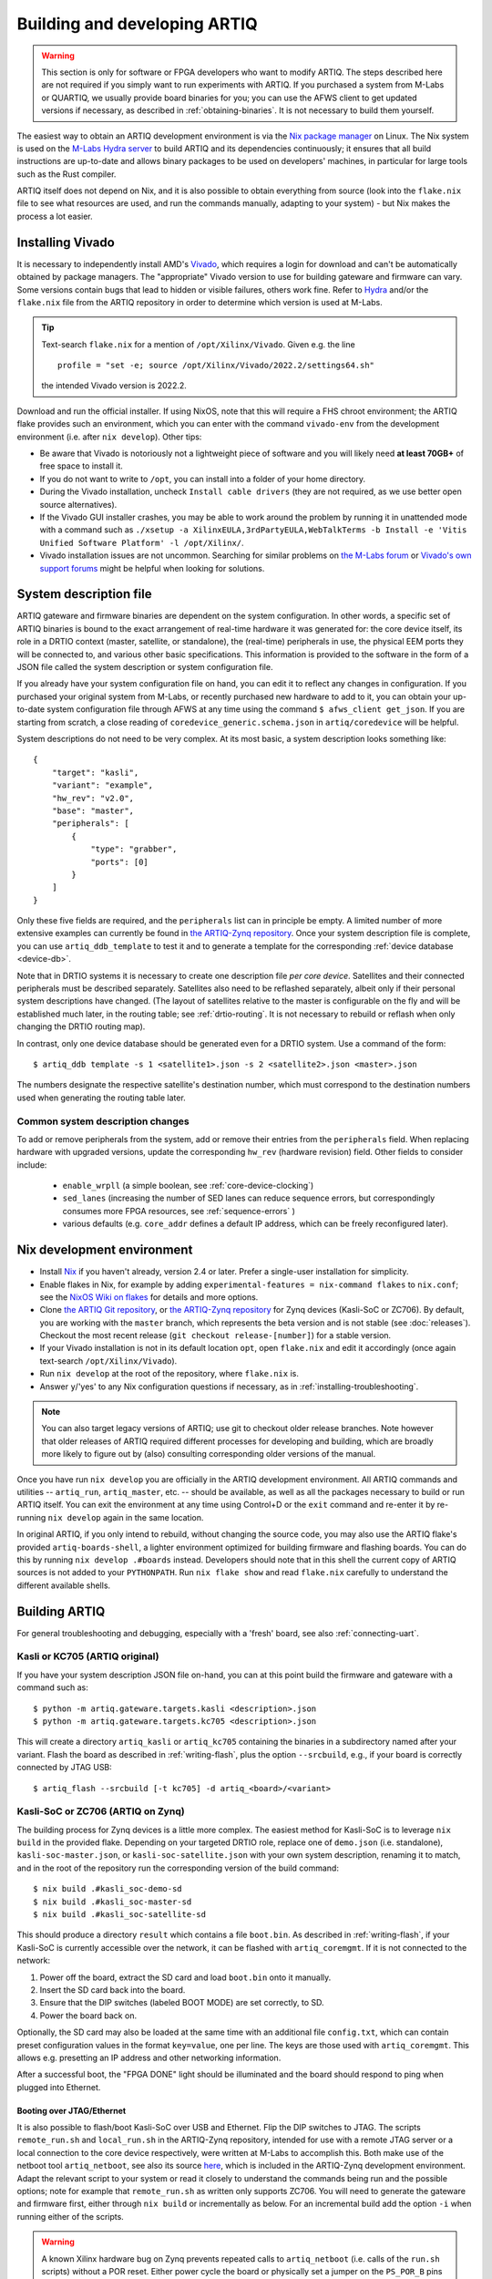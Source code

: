 Building and developing ARTIQ
=============================

.. warning::
    This section is only for software or FPGA developers who want to modify ARTIQ. The steps described here are not required if you simply want to run experiments with ARTIQ. If you purchased a system from M-Labs or QUARTIQ, we usually provide board binaries for you; you can use the AFWS client to get updated versions if necessary, as described in :ref:`obtaining-binaries`. It is not necessary to build them yourself. 

The easiest way to obtain an ARTIQ development environment is via the `Nix package manager <https://nixos.org/nix/>`_ on Linux. The Nix system is used on the `M-Labs Hydra server <https://nixbld.m-labs.hk/>`_ to build ARTIQ and its dependencies continuously; it ensures that all build instructions are up-to-date and allows binary packages to be used on developers' machines, in particular for large tools such as the Rust compiler. 

ARTIQ itself does not depend on Nix, and it is also possible to obtain everything from source (look into the ``flake.nix`` file to see what resources are used, and run the commands manually, adapting to your system) - but Nix makes the process a lot easier. 

Installing Vivado 
-----------------

It is necessary to independently install AMD's `Vivado <https://www.xilinx.com/support/download.html>`_, which requires a login for download and can't be automatically obtained by package managers. The "appropriate" Vivado version to use for building gateware and firmware can vary. Some versions contain bugs that lead to hidden or visible failures, others work fine. Refer to `Hydra <https://nixbld.m-labs.hk/>`_ and/or the ``flake.nix`` file from the ARTIQ repository in order to determine which version is used at M-Labs. 

.. tip:: 
    Text-search ``flake.nix`` for a mention of ``/opt/Xilinx/Vivado``. Given e.g. the line :: 

        profile = "set -e; source /opt/Xilinx/Vivado/2022.2/settings64.sh"
    
    the intended Vivado version is 2022.2.      

Download and run the official installer. If using NixOS, note that this will require a FHS chroot environment; the ARTIQ flake provides such an environment, which you can enter with the command ``vivado-env`` from the development environment (i.e. after ``nix develop``). Other tips: 

- Be aware that Vivado is notoriously not a lightweight piece of software and you will likely need **at least 70GB+** of free space to install it. 
- If you do not want to write to ``/opt``, you can install into a folder of your home directory. 
- During the Vivado installation, uncheck ``Install cable drivers`` (they are not required, as we use better open source alternatives).
- If the Vivado GUI installer crashes, you may be able to work around the problem by running it in unattended mode with a command such as ``./xsetup -a XilinxEULA,3rdPartyEULA,WebTalkTerms -b Install -e 'Vitis Unified Software Platform' -l /opt/Xilinx/``. 
- Vivado installation issues are not uncommon. Searching for similar problems on `the M-Labs forum <https://forum.m-labs.hk/>`_ or `Vivado's own support forums <https://support.xilinx.com/s/topic/0TO2E000000YKXwWAO/installation-and-licensing>`_ might be helpful when looking for solutions. 


.. _system-description: 

System description file
-----------------------

ARTIQ gateware and firmware binaries are dependent on the system configuration. In other words, a specific set of ARTIQ binaries is bound to the exact arrangement of real-time hardware it was generated for: the core device itself, its role in a DRTIO context (master, satellite, or standalone), the (real-time) peripherals in use, the physical EEM ports they will be connected to, and various other basic specifications. This information is provided to the software in the form of a JSON file called the system description or system configuration file.

If you already have your system configuration file on hand, you can edit it to reflect any changes in configuration. If you purchased your original system from M-Labs, or recently purchased new hardware to add to it, you can obtain your up-to-date system configuration file through AFWS at any time using the command ``$ afws_client get_json``. If you are starting from scratch, a close reading of ``coredevice_generic.schema.json`` in ``artiq/coredevice`` will be helpful.

System descriptions do not need to be very complex. At its most basic, a system description looks something like: :: 

    {
        "target": "kasli",
        "variant": "example",
        "hw_rev": "v2.0",
        "base": "master",
        "peripherals": [
            {
                "type": "grabber",
                "ports": [0]
            }
        ]
    }

Only these five fields are required, and the ``peripherals`` list can in principle be empty. A limited number of more extensive examples can currently be found in `the ARTIQ-Zynq repository <https://git.m-labs.hk/M-Labs/artiq-zynq/src/branch/master>`_. Once your system description file is complete, you can use ``artiq_ddb_template`` to test it and to generate a template for the corresponding :ref:`device database <device-db>`.  

.. TODO link to ddb_template :/ 

Note that in DRTIO systems it is necessary to create one description file *per core device*. Satellites and their connected peripherals must be described separately. Satellites also need to be reflashed separately, albeit only if their personal system descriptions have changed. (The layout of satellites relative to the master is configurable on the fly and will be established much later, in the routing table; see :ref:`drtio-routing`. It is not necessary to rebuild or reflash when only changing the DRTIO routing map). 

In contrast, only one device database should be generated even for a DRTIO system. Use a command of the form: :: 

    $ artiq_ddb template -s 1 <satellite1>.json -s 2 <satellite2>.json <master>.json

The numbers designate the respective satellite's destination number, which must correspond to the destination numbers used when generating the routing table later.    

Common system description changes
^^^^^^^^^^^^^^^^^^^^^^^^^^^^^^^^^

To add or remove peripherals from the system, add or remove their entries from the ``peripherals`` field. When replacing hardware with upgraded versions, update the corresponding ``hw_rev`` (hardware revision) field. Other fields to consider include:
 
    - ``enable_wrpll`` (a simple boolean, see :ref:`core-device-clocking`)
    - ``sed_lanes`` (increasing the number of SED lanes can reduce sequence errors, but correspondingly consumes more FPGA resources, see :ref:`sequence-errors`    )
    - various defaults (e.g. ``core_addr`` defines a default IP address, which can be freely reconfigured later). 

Nix development environment
---------------------------

* Install `Nix <http://nixos.org/nix/>`_ if you haven't already, version 2.4 or later. Prefer a single-user installation for simplicity. 
* Enable flakes in Nix, for example by adding ``experimental-features = nix-command flakes`` to ``nix.conf``; see the `NixOS Wiki on flakes <https://nixos.wiki/wiki/flakes>`_ for details and more options. 
* Clone `the ARTIQ Git repository <https://github.com/m-labs/artiq>`_, or `the ARTIQ-Zynq repository <https://git.m-labs.hk/M-Labs/artiq-zynq>`__ for Zynq devices (Kasli-SoC or ZC706). By default, you are working with the ``master`` branch, which represents the beta version and is not stable (see :doc:`releases`). Checkout the most recent release (``git checkout release-[number]``) for a stable version. 
* If your Vivado installation is not in its default location ``opt``, open ``flake.nix`` and edit it accordingly (once again text-search ``/opt/Xilinx/Vivado``). 
* Run ``nix develop`` at the root of the repository, where ``flake.nix`` is. 
* Answer ``y``/'yes' to any Nix configuration questions if necessary, as in :ref:`installing-troubleshooting`. 

.. note:: 
    You can also target legacy versions of ARTIQ; use git to checkout older release branches. Note however that older releases of ARTIQ required different processes for developing and building, which are broadly more likely to figure out by (also) consulting corresponding older versions of the manual.  

Once you have run ``nix develop`` you are officially in the ARTIQ development environment. All ARTIQ commands and utilities -- ``artiq_run``, ``artiq_master``, etc. -- should be available, as well as all the packages necessary to build or run ARTIQ itself. You can exit the environment at any time using Control+D or the ``exit`` command and re-enter it by re-running ``nix develop`` again in the same location. 

In original ARTIQ, if you only intend to rebuild, without changing the source code, you may also use the ARTIQ flake's provided ``artiq-boards-shell``, a lighter environment optimized for building firmware and flashing boards. You can do this by running ``nix develop .#boards`` instead. Developers should note that in this shell the current copy of ARTIQ sources is not added to your ``PYTHONPATH``. Run ``nix flake show`` and read ``flake.nix`` carefully to understand the different available shells. 

Building ARTIQ
--------------

For general troubleshooting and debugging, especially with a 'fresh' board, see also :ref:`connecting-uart`. 

Kasli or KC705 (ARTIQ original) 
^^^^^^^^^^^^^^^^^^^^^^^^^^^^^^^

If you have your system description JSON file on-hand, you can at this point build the firmware and gateware with a command such as: :: 

    $ python -m artiq.gateware.targets.kasli <description>.json
    $ python -m artiq.gateware.targets.kc705 <description>.json

This will create a directory ``artiq_kasli`` or ``artiq_kc705`` containing the binaries in a subdirectory named after your variant. Flash the board as described in :ref:`writing-flash`, plus the option ``--srcbuild``, e.g., if your board is correctly connected by JTAG USB: :: 

    $ artiq_flash --srcbuild [-t kc705] -d artiq_<board>/<variant> 

Kasli-SoC or ZC706 (ARTIQ on Zynq)
^^^^^^^^^^^^^^^^^^^^^^^^^^^^^^^^^^

The building process for Zynq devices is a little more complex. The easiest method for Kasli-SoC is to leverage ``nix build`` in the provided flake. Depending on your targeted DRTIO role, replace one of ``demo.json`` (i.e. standalone), ``kasli-soc-master.json``, or ``kasli-soc-satellite.json`` with your own system description, 
renaming it to match, and in the root of the repository run the corresponding version of the build command: ::  

    $ nix build .#kasli_soc-demo-sd 
    $ nix build .#kasli_soc-master-sd 
    $ nix build .#kasli_soc-satellite-sd 

This should produce a directory ``result`` which contains a file ``boot.bin``. As described in :ref:`writing-flash`, if your Kasli-SoC is currently accessible over the network, it can be flashed with ``artiq_coremgmt``. If it is not connected to the network:

1. Power off the board, extract the SD card and load ``boot.bin`` onto it manually. 
2. Insert the SD card back into the board. 
3. Ensure that the DIP switches (labeled BOOT MODE) are set correctly, to SD.
4. Power the board back on. 

Optionally, the SD card may also be loaded at the same time with an additional file ``config.txt``, which can contain preset configuration values in the format ``key=value``, one per line. The keys are those used with ``artiq_coremgmt``. This allows e.g. presetting an IP address and other networking information. 

After a successful boot, the "FPGA DONE" light should be illuminated and the board should respond to ping when plugged into Ethernet. 

Booting over JTAG/Ethernet
""""""""""""""""""""""""""

It is also possible to flash/boot Kasli-SoC over USB and Ethernet. Flip the DIP switches to JTAG. The scripts ``remote_run.sh`` and ``local_run.sh`` in the ARTIQ-Zynq repository, intended for use with a remote JTAG server or a local connection to the core device respectively, were written at M-Labs to accomplish this. Both make use of the netboot tool ``artiq_netboot``, see also its source `here <https://git.m-labs.hk/M-Labs/artiq-netboot>`__, which is included in the ARTIQ-Zynq development environment. Adapt the relevant script to your system or read it closely to understand the commands being run and the possible options; note for example that ``remote_run.sh`` as written only supports ZC706. You will need to generate the gateware and firmware first, either through ``nix build`` or incrementally as below. For an incremental build add the option ``-i`` when running either of the scripts.  

.. warning:: 
    A known Xilinx hardware bug on Zynq prevents repeated calls to ``artiq_netboot`` (i.e. calls of the ``run.sh`` scripts) without a POR reset. Either power cycle the board or physically set a jumper on the ``PS_POR_B`` pins of your Kasli-SoC and use the M-Labs `POR reset script <https://git.m-labs.hk/M-Labs/zynq-rs/src/branch/master/kasli_soc_por.py>`_. 

.. _zynq-jtag-boot : 

Zynq incremental build 
^^^^^^^^^^^^^^^^^^^^^^

In some circumstances, especially if you are developing ARTIQ, you may prefer to construct ``boot.bin`` manually. This is a little more involved, as ``boot.bin`` is the combination of several files, specifically ``szl.elf`` (an open-source bootloader for Zynq `written by M-Labs <https://git.m-labs.hk/M-Labs/zynq-rs/src/branch/master/szl>`_, used rather than Xilinx's FSBL), ``runtime`` or ``satman`` (the firmware) and ``top.bit`` (the gateware). 

To compile the gateware and firmware, enter the ``src`` directory and run two commands of the form: :: 

    $ gateware/kasli_soc.py -g ../build/gateware <description.json>
    $ make TARGET=<board> GWARGS="path/to/description.json" <fw-type> 

where ``description.json`` is your system description, ``board`` can be ``kasli_soc`` or ``zc706``, and ``fw-type`` is ``runtime`` for standalone or DRTIO master builds and ``satman`` for DRTIO satellites. Both the gateware and the firmware will generate into the ``../build`` destination directory. At this stage you can :ref:`boot from JTAG <zynq-jtag-boot>`; either of the ``run.sh`` scripts will expect the gateware and firmware files at their default locations.

If you are aiming to construct ``boot.bin``, you will also need ``szl.elf``. To build it from source run a command of the form: ::    

    $ nix build git+https://git.m-labs.hk/m-labs/zynq-rs#<board>-szl

For easiest access run the command in the ``build`` directory. The ``szl.elf`` file will be in the subdirectory ``result``. To combine all three files into the boot image, create a file called ``boot.bif`` in ``build`` with the following contents (substituting ``runtime`` with ``satman`` as necessary): :: 

    the_ROM_image:
        {
            [bootloader]result/szl.elf
            gateware/top.bit 
            firmware/armv7-none-eabihf/release/runtime
        }
        EOF

Save this file. Now use ``mkbootimage`` to create ``boot.bin``. ::

$   mkbootimage boot.bif boot.bin 

Boot from SD card as above. 
